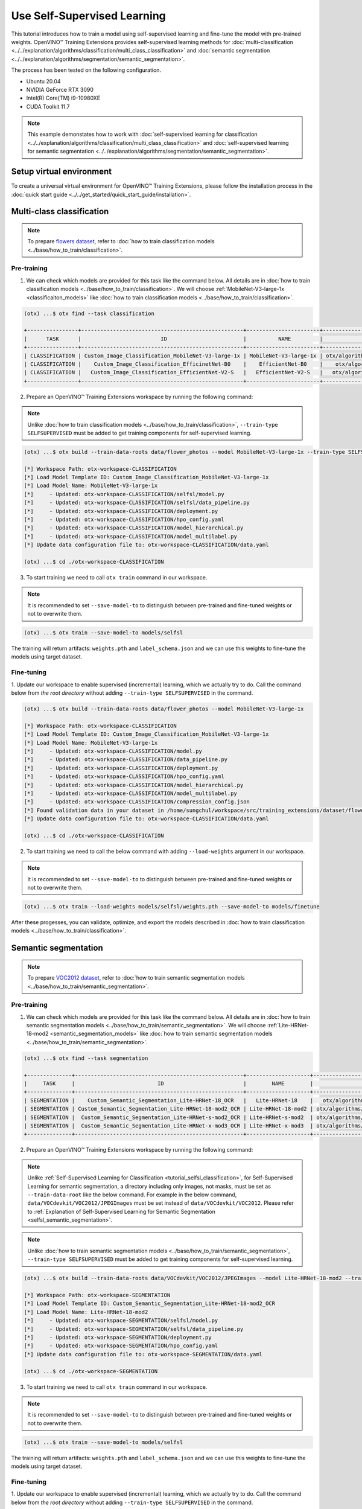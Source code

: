 ############################
Use Self-Supervised Learning
############################

This tutorial introduces how to train a model using self-supervised learning and fine-tune the model with pre-trained weights.
OpenVINO™ Training Extensions provides self-supervised learning methods for :doc:`multi-classification <../../explanation/algorithms/classification/multi_class_classification>` and :doc:`semantic segmentation <../../explanation/algorithms/segmentation/semantic_segmentation>`.

The process has been tested on the following configuration.

- Ubuntu 20.04
- NVIDIA GeForce RTX 3090
- Intel(R) Core(TM) i9-10980XE
- CUDA Toolkit 11.7

.. note::

  This example demonstates how to work with :doc:`self-supervised learning for classification <../../explanation/algorithms/classification/multi_class_classification>` and :doc:`self-supervised learning for semantic segmentation <../../explanation/algorithms/segmentation/semantic_segmentation>`.

*************************
Setup virtual environment
*************************

To create a universal virtual environment for OpenVINO™ Training Extensions, please follow the installation process in the :doc:`quick start guide <../../get_started/quick_start_guide/installation>`.

***************************
Multi-class classification
***************************
.. _tutorial_selfsl_classification:

.. note::

  To prepare `flowers dataset <https://www.tensorflow.org/hub/tutorials/image_feature_vector#the_flowers_dataset>`_, refer to :doc:`how to train classification models <../base/how_to_train/classification>`.

------------
Pre-training
------------

1. We can check which models are provided for this task like the command below. All details are in :doc:`how to train classification models <../base/how_to_train/classification>`. We will choose :ref:`MobileNet-V3-large-1x <classificaiton_models>` like :doc:`how to train classification models <../base/how_to_train/classification>`.

.. code-block::

    (otx) ...$ otx find --task classification

    +----------------+---------------------------------------------------+-----------------------+-----------------------------------------------------------------------------------+
    |      TASK      |                         ID                        |          NAME         |                                        PATH                                       |
    +----------------+---------------------------------------------------+-----------------------+-----------------------------------------------------------------------------------+
    | CLASSIFICATION | Custom_Image_Classification_MobileNet-V3-large-1x | MobileNet-V3-large-1x | otx/algorithms/classification/configs/mobilenet_v3_large_1_cls_incr/template.yaml |
    | CLASSIFICATION |    Custom_Image_Classification_EfficinetNet-B0    |    EfficientNet-B0    |    otx/algorithms/classification/configs/efficientnet_b0_cls_incr/template.yaml   |
    | CLASSIFICATION |   Custom_Image_Classification_EfficientNet-V2-S   |   EfficientNet-V2-S   |   otx/algorithms/classification/configs/efficientnet_v2_s_cls_incr/template.yaml  |
    +----------------+---------------------------------------------------+-----------------------+-----------------------------------------------------------------------------------+

2. Prepare an OpenVINO™ Training Extensions workspace by running the following command:

.. note::
    Unlike :doc:`how to train classification models <../base/how_to_train/classification>`, ``--train-type SELFSUPERVISED`` must be added to get training components for self-supervised learning.

.. code-block::

    (otx) ...$ otx build --train-data-roots data/flower_photos --model MobileNet-V3-large-1x --train-type SELFSUPERVISED

    [*] Workspace Path: otx-workspace-CLASSIFICATION
    [*] Load Model Template ID: Custom_Image_Classification_MobileNet-V3-large-1x
    [*] Load Model Name: MobileNet-V3-large-1x
    [*]     - Updated: otx-workspace-CLASSIFICATION/selfsl/model.py
    [*]     - Updated: otx-workspace-CLASSIFICATION/selfsl/data_pipeline.py
    [*]     - Updated: otx-workspace-CLASSIFICATION/deployment.py
    [*]     - Updated: otx-workspace-CLASSIFICATION/hpo_config.yaml
    [*]     - Updated: otx-workspace-CLASSIFICATION/model_hierarchical.py
    [*]     - Updated: otx-workspace-CLASSIFICATION/model_multilabel.py
    [*] Update data configuration file to: otx-workspace-CLASSIFICATION/data.yaml

    (otx) ...$ cd ./otx-workspace-CLASSIFICATION

3. To start training we need to call ``otx train`` command in our workspace.

.. note::
    It is recommended to set ``--save-model-to`` to distinguish between pre-trained and fine-tuned weights or not to overwrite them.

.. code-block::

  (otx) ...$ otx train --save-model-to models/selfsl

The training will return artifacts: ``weights.pth`` and ``label_schema.json`` and we can use this weights to fine-tune the models using target dataset.


-----------
Fine-tuning
-----------

1. Update our workspace to enable supervised (incremental) learning, which we actually try to do.
Call the command below from `the root directory` without adding ``--train-type SELFSUPERVISED`` in the command.

.. code-block::

    (otx) ...$ otx build --train-data-roots data/flower_photos --model MobileNet-V3-large-1x

    [*] Workspace Path: otx-workspace-CLASSIFICATION
    [*] Load Model Template ID: Custom_Image_Classification_MobileNet-V3-large-1x
    [*] Load Model Name: MobileNet-V3-large-1x
    [*]     - Updated: otx-workspace-CLASSIFICATION/model.py
    [*]     - Updated: otx-workspace-CLASSIFICATION/data_pipeline.py
    [*]     - Updated: otx-workspace-CLASSIFICATION/deployment.py
    [*]     - Updated: otx-workspace-CLASSIFICATION/hpo_config.yaml
    [*]     - Updated: otx-workspace-CLASSIFICATION/model_hierarchical.py
    [*]     - Updated: otx-workspace-CLASSIFICATION/model_multilabel.py
    [*]     - Updated: otx-workspace-CLASSIFICATION/compression_config.json
    [*] Found validation data in your dataset in /home/sungchul/workspace/src/training_extensions/dataset/flower_photos. It'll be used as validation data.
    [*] Update data configuration file to: otx-workspace-CLASSIFICATION/data.yaml

    (otx) ...$ cd ./otx-workspace-CLASSIFICATION

2. To start training we need to call the below command with adding ``--load-weights`` argument in our workspace.

.. note::
    It is recommended to set ``--save-model-to`` to distinguish between pre-trained and fine-tuned weights or not to overwrite them.

.. code-block::

  (otx) ...$ otx train --load-weights models/selfsl/weights.pth --save-model-to models/finetune

After these progesses, you can validate, optimize, and export the models described in :doc:`how to train classification models <../base/how_to_train/classification>`.


*********************
Semantic segmentation
*********************

.. note::

  To prepare `VOC2012 dataset <http://host.robots.ox.ac.uk/pascal/VOC/voc2012>`_, refer to :doc:`how to train semantic segmentation models <../base/how_to_train/semantic_segmentation>`.

------------
Pre-training
------------
.. _tutorial_selfsl_semantic_segmentation_pretraining:

1. We can check which models are provided for this task like the command below. All details are in :doc:`how to train semantic segmentation models <../base/how_to_train/semantic_segmentation>`. We will choose :ref:`Lite-HRNet-18-mod2 <semantic_segmentation_models>` like :doc:`how to train semantic segmentation models <../base/how_to_train/semantic_segmentation>`.

.. code-block::

  (otx) ...$ otx find --task segmentation
  
  +--------------+-----------------------------------------------------+--------------------+--------------------------------------------------------------------------+
  |     TASK     |                          ID                         |        NAME        |                                BASE PATH                                 |
  +--------------+-----------------------------------------------------+--------------------+--------------------------------------------------------------------------+
  | SEGMENTATION |    Custom_Semantic_Segmentation_Lite-HRNet-18_OCR   |   Lite-HRNet-18    |   otx/algorithms/segmentation/configs/ocr_lite_hrnet_18/template.yaml    |
  | SEGMENTATION | Custom_Semantic_Segmentation_Lite-HRNet-18-mod2_OCR | Lite-HRNet-18-mod2 | otx/algorithms/segmentation/configs/ocr_lite_hrnet_18_mod2/template.yaml |
  | SEGMENTATION |  Custom_Semantic_Segmentation_Lite-HRNet-s-mod2_OCR | Lite-HRNet-s-mod2  | otx/algorithms/segmentation/configs/ocr_lite_hrnet_s_mod2/template.yaml  |
  | SEGMENTATION |  Custom_Semantic_Segmentation_Lite-HRNet-x-mod3_OCR | Lite-HRNet-x-mod3  | otx/algorithms/segmentation/configs/ocr_lite_hrnet_x_mod3/template.yaml  |
  +--------------+-----------------------------------------------------+--------------------+--------------------------------------------------------------------------+

2. Prepare an OpenVINO™ Training Extensions workspace by running the following command:

.. note::
    Unlike :ref:`Self-Supervised Learning for Classification <tutorial_selfsl_classification>`, for Self-Supervised Learning for semantic segmentation, a directory including only images, not masks, must be set as ``--train-data-root`` like the below command.
    For example in the below command, ``data/VOCdevkit/VOC2012/JPEGImages`` must be set instead of ``data/VOCdevkit/VOC2012``.
    Please refer to :ref:`Explanation of Self-Supervised Learning for Semantic Segmentation <selfsl_semantic_segmentation>`.

.. note::
    Unlike :doc:`how to train semantic segmentation models <../base/how_to_train/semantic_segmentation>`, ``--train-type SELFSUPERVISED`` must be added to get training components for self-supervised learning.

.. code-block::

  (otx) ...$ otx build --train-data-roots data/VOCdevkit/VOC2012/JPEGImages --model Lite-HRNet-18-mod2 --train-type SELFSUPERVISED

  [*] Workspace Path: otx-workspace-SEGMENTATION
  [*] Load Model Template ID: Custom_Semantic_Segmentation_Lite-HRNet-18-mod2_OCR
  [*] Load Model Name: Lite-HRNet-18-mod2
  [*]     - Updated: otx-workspace-SEGMENTATION/selfsl/model.py
  [*]     - Updated: otx-workspace-SEGMENTATION/selfsl/data_pipeline.py
  [*]     - Updated: otx-workspace-SEGMENTATION/deployment.py
  [*]     - Updated: otx-workspace-SEGMENTATION/hpo_config.yaml
  [*] Update data configuration file to: otx-workspace-SEGMENTATION/data.yaml

  (otx) ...$ cd ./otx-workspace-SEGMENTATION

3. To start training we need to call ``otx train`` command in our workspace.

.. note::
    It is recommended to set ``--save-model-to`` to distinguish between pre-trained and fine-tuned weights or not to overwrite them.

.. code-block::

  (otx) ...$ otx train --save-model-to models/selfsl

The training will return artifacts: ``weights.pth`` and ``label_schema.json`` and we can use this weights to fine-tune the models using target dataset.


-----------
Fine-tuning
-----------

1. Update our workspace to enable supervised (incremental) learning, which we actually try to do.
Call the command below from `the root directory` without adding ``--train-type SELFSUPERVISED`` in the command.

.. note::
    Unlike :ref:`pretraining <tutorial_selfsl_semantic_segmentation_pretraining>`, for fine-tuning, data root directory must be set as ``--train-data-root`` like other tasks.
    For example in the below command, ``data/VOCdevkit/VOC2012`` must be set instead of ``data/VOCdevkit/VOC2012/JPEGImages``.

.. code-block::

    (otx) ...$ otx build --train-data-roots data/VOCdevkit/VOC2012 --model Lite-HRNet-18-mod2

    [*] Workspace Path: otx-workspace-SEGMENTATION
    [*] Load Model Template ID: Custom_Semantic_Segmentation_Lite-HRNet-18-mod2_OCR
    [*] Load Model Name: Lite-HRNet-18-mod2
    [*]     - Updated: otx-workspace-SEGMENTATION/model.py
    [*]     - Updated: otx-workspace-SEGMENTATION/data_pipeline.py
    [*]     - Updated: otx-workspace-SEGMENTATION/deployment.py
    [*]     - Updated: otx-workspace-SEGMENTATION/hpo_config.yaml
    [*]     - Updated: otx-workspace-SEGMENTATION/compression_config.json
    [*]     - Updated: otx-workspace-SEGMENTATION/pot_optimization_config.json
    [*] Update data configuration file to: otx-workspace-SEGMENTATION/data.yaml

    (otx) ...$ cd ./otx-workspace-SEGMENTATION

2. To start training we need to call the below command with adding ``--load-weights`` argument in our workspace.

.. note::
    It is recommended to set ``--save-model-to`` to distinguish between pre-trained and fine-tuned weights or not to overwrite them.

.. code-block::

  (otx) ...$ otx train --load-weights models/selfsl/weights.pth --save-model-to models/finetune

After these progesses, you can validate, optimize, and export the models described in :doc:`how to train semantic segmentation models <../base/how_to_train/semantic_segmentation>`.
